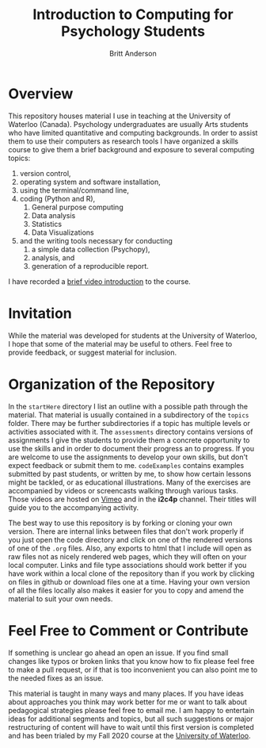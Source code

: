 #+Title: Introduction to Computing for Psychology Students
#+Author: Britt Anderson

* Overview
  This repository houses material I use in teaching at the University of Waterloo (Canada). Psychology undergraduates are usually Arts students who have limited quantitative and computing backgrounds. In order to assist them to use their computers as research tools I have organized a skills course to give them a brief background and exposure to several computing topics: 

  1. version control,
  2. operating system and software installation,
  3. using the terminal/command line,
  4. coding (Python and R),
     1. General purpose computing
     2. Data analysis
     3. Statistics
     4. Data Visualizations
  5. and the writing tools necessary for conducting
     1. a simple data collection (Psychopy),
     2. analysis, and
     3. generation of a reproducible report. 
	
  I have recorded a [[https://vimeo.com/448900968][brief video introduction]] to the course.

* Invitation

  While the material was developed for students at the University of Waterloo, I hope that some of the material may be useful to others. Feel free to provide feedback, or suggest material for inclusion.

* Organization of the Repository

  In the ~startHere~ directory I list an outline with a possible path through the material. That material is usually contained in a subdirectory of the ~topics~ folder. There may be further subdirectories if a topic has multiple levels or activities associated with it. The ~assessments~ directory contains versions of assignments I give the students to provide them a concrete opportunity to use the skills and in order to document their progress an to progress. If you are welcome to use the assignments to develop your own skills, but don't expect feedback or submit them to me. ~codeExamples~ contains examples submitted by past students, or written by me, to show how certain lessons might be tackled, or as educational illustrations. Many of the exercises are accompanied by videos or screencasts walking through various tasks. Those videos are hosted on [[https://vimeo.com/channels/i2c4p][Vimeo]] and in the *i2c4p* channel. Their titles will guide you to the accompanying activity. 

  The best way to use this repository is by forking or cloning your own version. There are internal links between files that don't work properly if you just open the code directory and click on one of the rendered versions of one of the ~.org~ files. Also, any exports to html that I include will open as raw files not as nicely rendered web pages, which they will often on your local computer. Links and file type associations should work better if you have work within a local clone of the repository than if you work by clicking on files in github or download files one at a time. Having your own version of all the files locally also makes it easier for you to copy and amend the material to suit your own needs. 

* Feel Free to Comment or Contribute
  If something is unclear go ahead an open an issue. If you find small changes like typos or broken links that you know how to fix please feel free to make a pull request, or if that is too inconvenient you can also point me to the needed fixes as an issue. 

  This material is taught in many ways and many places. If you have ideas about approaches you think may work better for me or want to talk about pedagogical strategies please feel free to email me. I am happy to entertain ideas for additional segments and topics, but all such suggestions or major restructuring of content will have to wait until this first version is completed and has been trialed by my Fall 2020 course at the [[https://uwaterloo.ca][University of Waterloo]].



